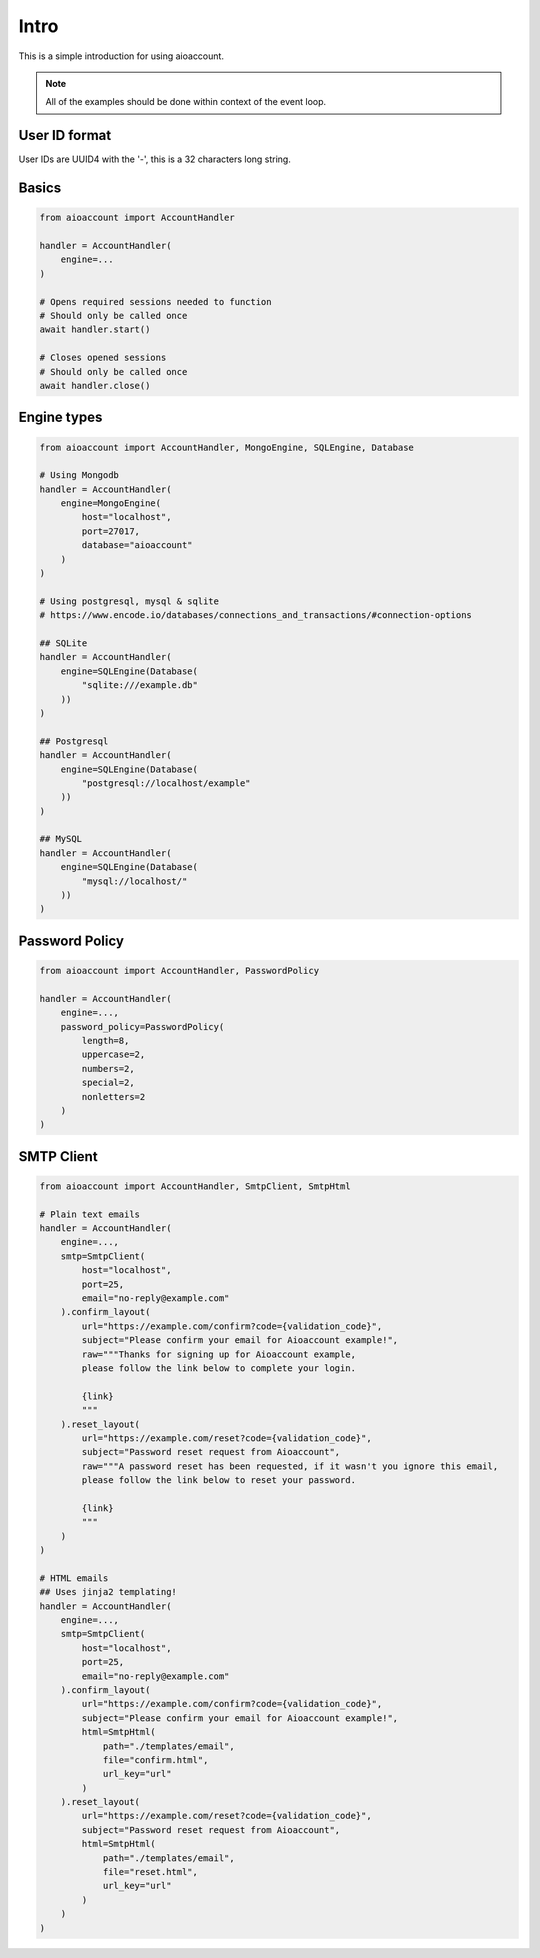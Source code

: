 Intro
=====
This is a simple introduction for using aioaccount.

.. note::  All of the examples should be done within context of the event loop.

User ID format
--------------
User IDs are UUID4 with the '-', this is a 32 characters long string.

Basics
------
.. code-block:: python

    from aioaccount import AccountHandler

    handler = AccountHandler(
        engine=...
    )

    # Opens required sessions needed to function
    # Should only be called once
    await handler.start()

    # Closes opened sessions
    # Should only be called once
    await handler.close()


Engine types
------------
.. code-block:: python

    from aioaccount import AccountHandler, MongoEngine, SQLEngine, Database

    # Using Mongodb
    handler = AccountHandler(
        engine=MongoEngine(
            host="localhost",
            port=27017,
            database="aioaccount"
        )
    )

    # Using postgresql, mysql & sqlite
    # https://www.encode.io/databases/connections_and_transactions/#connection-options

    ## SQLite
    handler = AccountHandler(
        engine=SQLEngine(Database(
            "sqlite:///example.db"
        ))
    )

    ## Postgresql
    handler = AccountHandler(
        engine=SQLEngine(Database(
            "postgresql://localhost/example"
        ))
    )

    ## MySQL
    handler = AccountHandler(
        engine=SQLEngine(Database(
            "mysql://localhost/"
        ))
    )

Password Policy
---------------
.. code-block:: python

    from aioaccount import AccountHandler, PasswordPolicy

    handler = AccountHandler(
        engine=...,
        password_policy=PasswordPolicy(
            length=8,
            uppercase=2,
            numbers=2,
            special=2,
            nonletters=2
        )
    )

SMTP Client
-----------
.. code-block:: python

    from aioaccount import AccountHandler, SmtpClient, SmtpHtml

    # Plain text emails
    handler = AccountHandler(
        engine=...,
        smtp=SmtpClient(
            host="localhost",
            port=25,
            email="no-reply@example.com"
        ).confirm_layout(
            url="https://example.com/confirm?code={validation_code}",
            subject="Please confirm your email for Aioaccount example!",
            raw="""Thanks for signing up for Aioaccount example,
            please follow the link below to complete your login.

            {link}
            """
        ).reset_layout(
            url="https://example.com/reset?code={validation_code}",
            subject="Password reset request from Aioaccount",
            raw="""A password reset has been requested, if it wasn't you ignore this email,
            please follow the link below to reset your password.

            {link}
            """
        )
    )

    # HTML emails
    ## Uses jinja2 templating!
    handler = AccountHandler(
        engine=...,
        smtp=SmtpClient(
            host="localhost",
            port=25,
            email="no-reply@example.com"
        ).confirm_layout(
            url="https://example.com/confirm?code={validation_code}",
            subject="Please confirm your email for Aioaccount example!",
            html=SmtpHtml(
                path="./templates/email",
                file="confirm.html",
                url_key="url"
            )
        ).reset_layout(
            url="https://example.com/reset?code={validation_code}",
            subject="Password reset request from Aioaccount",
            html=SmtpHtml(
                path="./templates/email",
                file="reset.html",
                url_key="url"
            )
        )
    )
